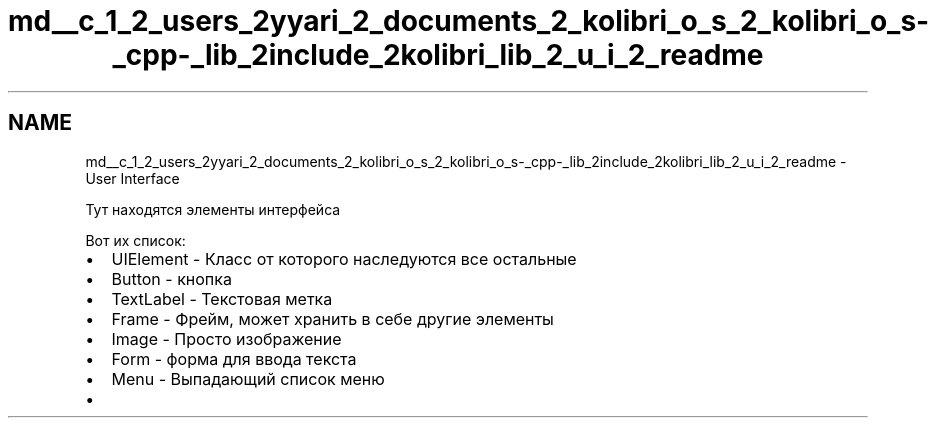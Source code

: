 .TH "md__c_1_2_users_2yyari_2_documents_2_kolibri_o_s_2_kolibri_o_s-_cpp-_lib_2include_2kolibri_lib_2_u_i_2_readme" 3 "KolibriLib" \" -*- nroff -*-
.ad l
.nh
.SH NAME
md__c_1_2_users_2yyari_2_documents_2_kolibri_o_s_2_kolibri_o_s-_cpp-_lib_2include_2kolibri_lib_2_u_i_2_readme \- User Interface 
.PP
 Тут находятся элементы интерфейса
.PP
Вот их список:
.IP "\(bu" 2
\fRUIElement\fP - Класс от которого наследуются все остальные
.IP "\(bu" 2
\fRButton\fP - кнопка
.IP "\(bu" 2
\fRTextLabel\fP - Текстовая метка
.IP "\(bu" 2
\fRFrame\fP - Фрейм, может хранить в себе другие элементы
.IP "\(bu" 2
\fRImage\fP - Просто изображение
.IP "\(bu" 2
\fRForm\fP - форма для ввода текста
.IP "\(bu" 2
\fRMenu\fP - Выпадающий список меню
.IP "\(bu" 2
'CheckBox' - наследуется от кнопки 
.PP

